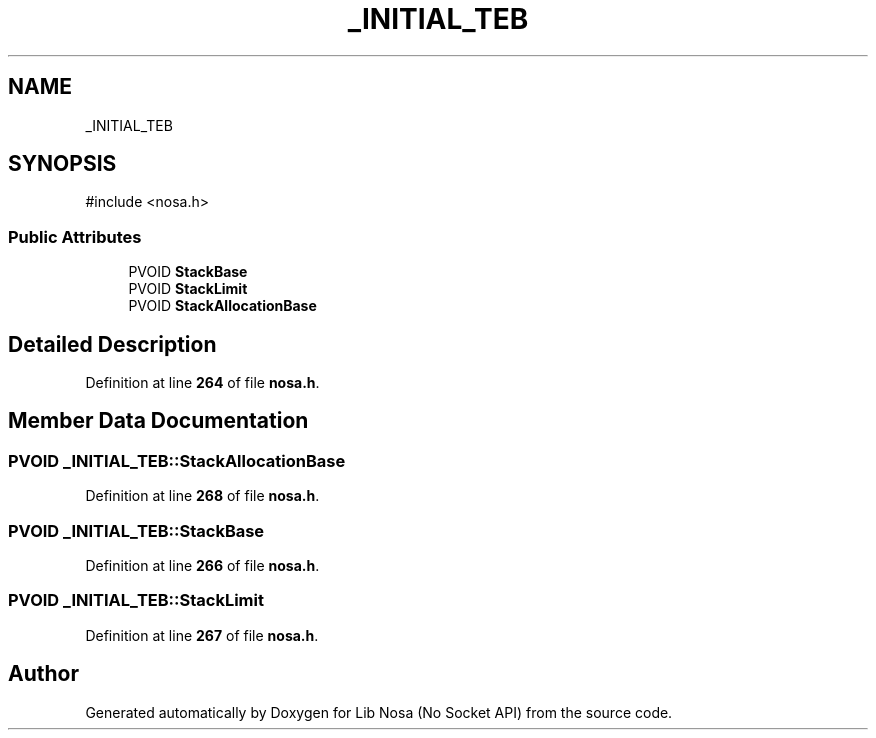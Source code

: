 .TH "_INITIAL_TEB" 3 "Version 0.0.1" "Lib Nosa (No Socket API)" \" -*- nroff -*-
.ad l
.nh
.SH NAME
_INITIAL_TEB
.SH SYNOPSIS
.br
.PP
.PP
\fR#include <nosa\&.h>\fP
.SS "Public Attributes"

.in +1c
.ti -1c
.RI "PVOID \fBStackBase\fP"
.br
.ti -1c
.RI "PVOID \fBStackLimit\fP"
.br
.ti -1c
.RI "PVOID \fBStackAllocationBase\fP"
.br
.in -1c
.SH "Detailed Description"
.PP 
Definition at line \fB264\fP of file \fBnosa\&.h\fP\&.
.SH "Member Data Documentation"
.PP 
.SS "PVOID _INITIAL_TEB::StackAllocationBase"

.PP
Definition at line \fB268\fP of file \fBnosa\&.h\fP\&.
.SS "PVOID _INITIAL_TEB::StackBase"

.PP
Definition at line \fB266\fP of file \fBnosa\&.h\fP\&.
.SS "PVOID _INITIAL_TEB::StackLimit"

.PP
Definition at line \fB267\fP of file \fBnosa\&.h\fP\&.

.SH "Author"
.PP 
Generated automatically by Doxygen for Lib Nosa (No Socket API) from the source code\&.
